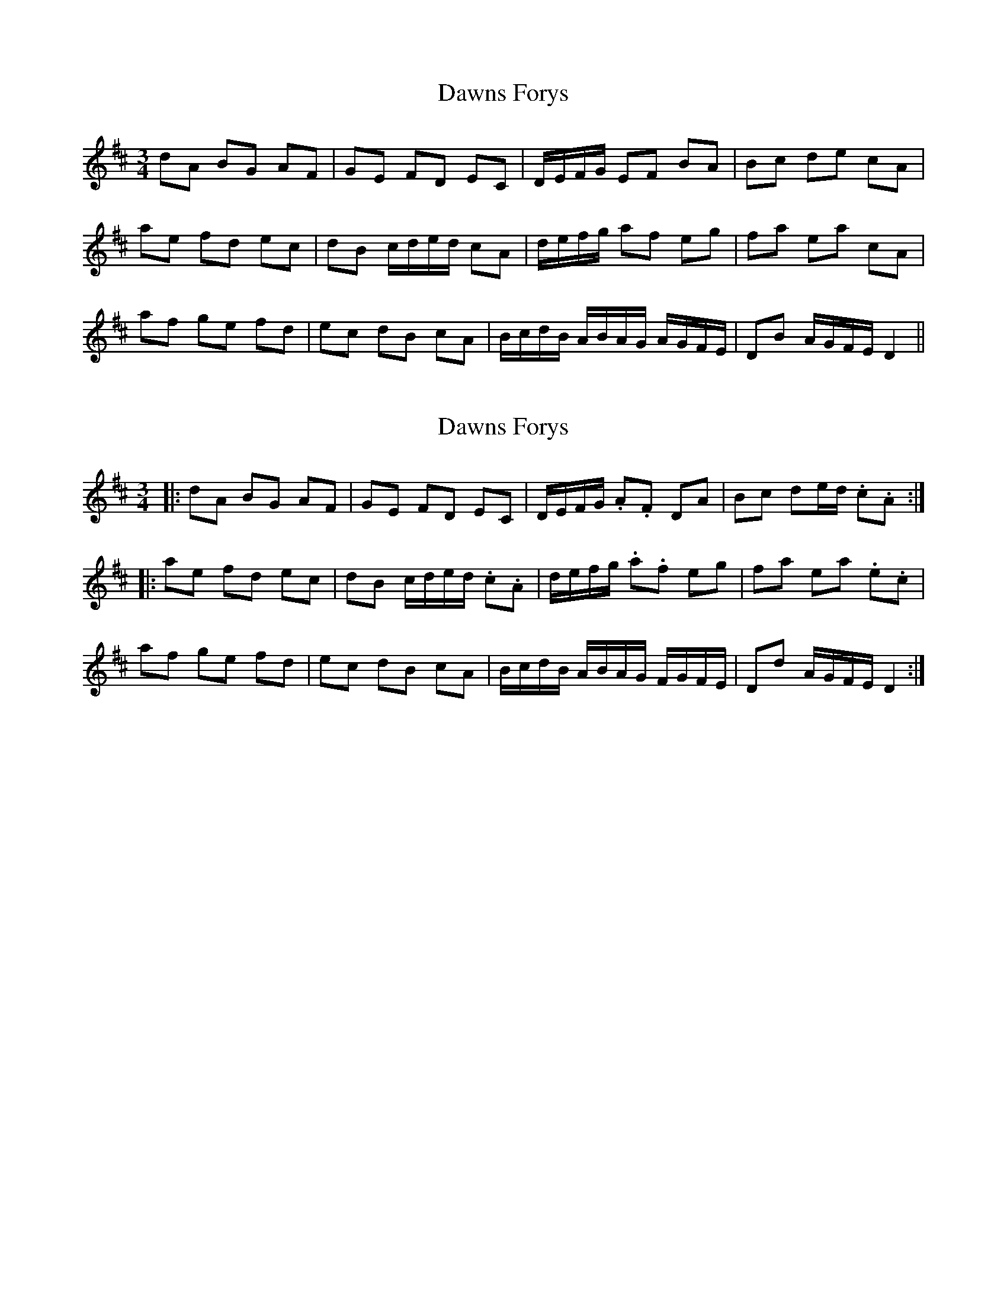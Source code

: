 X: 1
T: Dawns Forys
Z: dafydd
S: https://thesession.org/tunes/6080#setting6080
R: waltz
M: 3/4
L: 1/8
K: Dmaj
dA BG AF|GE FD EC|D/E/F/G/ EF BA|Bc de cA|
ae fd ec|dB c/d/e/d/ cA|d/e/f/g/ af eg|fa ea cA|
af ge fd|ec dB cA|B/c/d/B/ A/B/A/G/ A/G/F/E/|DB A/G/F/E/ D2||
X: 2
T: Dawns Forys
Z: ceolachan
S: https://thesession.org/tunes/6080#setting17971
R: waltz
M: 3/4
L: 1/8
K: Dmaj
|: dA BG AF | GE FD EC | D/E/F/G/ .A.F DA | Bc de/d/ .c.A :||: ae fd ec | dB c/d/e/d/ .c.A | d/e/f/g/ .a.f eg | fa ea .e.c |af ge fd | ec dB cA | B/c/d/B/ A/B/A/G/ F/G/F/E/ | Dd A/G/F/E/ D2 :|
